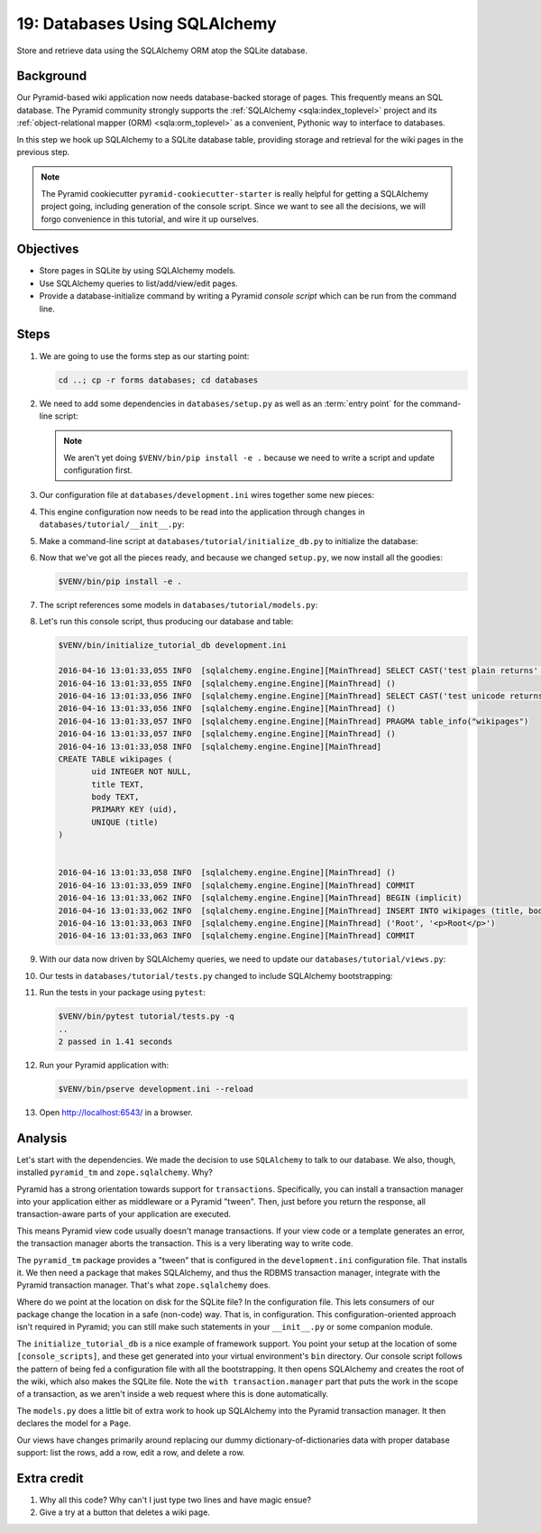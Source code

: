 .. _qtut_databases:

==============================
19: Databases Using SQLAlchemy
==============================

Store and retrieve data using the SQLAlchemy ORM atop the SQLite database.


Background
==========

Our Pyramid-based wiki application now needs database-backed storage of pages.
This frequently means an SQL database. The Pyramid community strongly supports
the :ref:`SQLAlchemy <sqla:index_toplevel>` project and its
:ref:`object-relational mapper (ORM) <sqla:orm_toplevel>` as a convenient,
Pythonic way to interface to databases.

In this step we hook up SQLAlchemy to a SQLite database table, providing
storage and retrieval for the wiki pages in the previous step.

.. note::

    The Pyramid cookiecutter ``pyramid-cookiecutter-starter`` is really
    helpful for getting a SQLAlchemy project going, including generation of
    the console script. Since we want to see all the decisions, we will forgo
    convenience in this tutorial, and wire it up ourselves.


Objectives
==========

- Store pages in SQLite by using SQLAlchemy models.

- Use SQLAlchemy queries to list/add/view/edit pages.

- Provide a database-initialize command by writing a Pyramid *console script*
  which can be run from the command line.


Steps
=====

#.  We are going to use the forms step as our starting point:

    .. code-block:: bash

        cd ..; cp -r forms databases; cd databases

#.  We need to add some dependencies in ``databases/setup.py`` as well as an :term:`entry point` for the command-line script:

    .. literalinclude:: databases/setup.py
        :linenos:
        :emphasize-lines: 9-10, 12, 34-36

    .. note:: We aren't yet doing ``$VENV/bin/pip install -e .`` because we need to write a script and update configuration first.

#.  Our configuration file at ``databases/development.ini`` wires together some new pieces:

    .. literalinclude:: databases/development.ini
        :language: ini

#.  This engine configuration now needs to be read into the application through changes in ``databases/tutorial/__init__.py``:

    .. literalinclude:: databases/tutorial/__init__.py
        :linenos:

#.  Make a command-line script at ``databases/tutorial/initialize_db.py`` to initialize the database:

    .. literalinclude:: databases/tutorial/initialize_db.py
        :linenos:

#.  Now that we've got all the pieces ready, and because we changed ``setup.py``, we now install all the goodies:

    .. code-block:: bash

        $VENV/bin/pip install -e .

#.  The script references some models in ``databases/tutorial/models.py``:

    .. literalinclude:: databases/tutorial/models.py
        :linenos:

#.  Let's run this console script, thus producing our database and table:

    .. code-block:: bash

        $VENV/bin/initialize_tutorial_db development.ini

        2016-04-16 13:01:33,055 INFO  [sqlalchemy.engine.Engine][MainThread] SELECT CAST('test plain returns' AS VARCHAR(60)) AS anon_1
        2016-04-16 13:01:33,055 INFO  [sqlalchemy.engine.Engine][MainThread] ()
        2016-04-16 13:01:33,056 INFO  [sqlalchemy.engine.Engine][MainThread] SELECT CAST('test unicode returns' AS VARCHAR(60)) AS anon_1
        2016-04-16 13:01:33,056 INFO  [sqlalchemy.engine.Engine][MainThread] ()
        2016-04-16 13:01:33,057 INFO  [sqlalchemy.engine.Engine][MainThread] PRAGMA table_info("wikipages")
        2016-04-16 13:01:33,057 INFO  [sqlalchemy.engine.Engine][MainThread] ()
        2016-04-16 13:01:33,058 INFO  [sqlalchemy.engine.Engine][MainThread]
        CREATE TABLE wikipages (
               uid INTEGER NOT NULL,
               title TEXT,
               body TEXT,
               PRIMARY KEY (uid),
               UNIQUE (title)
        )


        2016-04-16 13:01:33,058 INFO  [sqlalchemy.engine.Engine][MainThread] ()
        2016-04-16 13:01:33,059 INFO  [sqlalchemy.engine.Engine][MainThread] COMMIT
        2016-04-16 13:01:33,062 INFO  [sqlalchemy.engine.Engine][MainThread] BEGIN (implicit)
        2016-04-16 13:01:33,062 INFO  [sqlalchemy.engine.Engine][MainThread] INSERT INTO wikipages (title, body) VALUES (?, ?)
        2016-04-16 13:01:33,063 INFO  [sqlalchemy.engine.Engine][MainThread] ('Root', '<p>Root</p>')
        2016-04-16 13:01:33,063 INFO  [sqlalchemy.engine.Engine][MainThread] COMMIT

#.  With our data now driven by SQLAlchemy queries, we need to update our ``databases/tutorial/views.py``:

    .. literalinclude:: databases/tutorial/views.py
        :linenos:

#.  Our tests in ``databases/tutorial/tests.py`` changed to include SQLAlchemy bootstrapping:

    .. literalinclude:: databases/tutorial/tests.py
        :linenos:

#.  Run the tests in your package using ``pytest``:

    .. code-block:: bash

        $VENV/bin/pytest tutorial/tests.py -q
        ..
        2 passed in 1.41 seconds

#.  Run your Pyramid application with:

    .. code-block:: bash

        $VENV/bin/pserve development.ini --reload

#.  Open http://localhost:6543/ in a browser.


Analysis
========

Let's start with the dependencies. We made the decision to use ``SQLAlchemy``
to talk to our database. We also, though, installed ``pyramid_tm`` and
``zope.sqlalchemy``. Why?

Pyramid has a strong orientation towards support for ``transactions``.
Specifically, you can install a transaction manager into your application
either as middleware or a Pyramid "tween". Then, just before you return the
response, all transaction-aware parts of your application are executed.

This means Pyramid view code usually doesn't manage transactions. If your view
code or a template generates an error, the transaction manager aborts the
transaction. This is a very liberating way to write code.

The ``pyramid_tm`` package provides a "tween" that is configured in the
``development.ini`` configuration file. That installs it. We then need a
package that makes SQLAlchemy, and thus the RDBMS transaction manager,
integrate with the Pyramid transaction manager. That's what ``zope.sqlalchemy``
does.

Where do we point at the location on disk for the SQLite file? In the
configuration file. This lets consumers of our package change the location in a
safe (non-code) way. That is, in configuration. This configuration-oriented
approach isn't required in Pyramid; you can still make such statements in your
``__init__.py`` or some companion module.

The ``initialize_tutorial_db`` is a nice example of framework support. You
point your setup at the location of some ``[console_scripts]``, and these get
generated into your virtual environment's ``bin`` directory. Our console script
follows the pattern of being fed a configuration file with all the
bootstrapping. It then opens SQLAlchemy and creates the root of the wiki, which
also makes the SQLite file. Note the ``with transaction.manager`` part that
puts the work in the scope of a transaction, as we aren't inside a web request
where this is done automatically.

The ``models.py`` does a little bit of extra work to hook up SQLAlchemy into
the Pyramid transaction manager. It then declares the model for a ``Page``.

Our views have changes primarily around replacing our dummy
dictionary-of-dictionaries data with proper database support: list the rows,
add a row, edit a row, and delete a row.


Extra credit
============

#. Why all this code? Why can't I just type two lines and have magic ensue?

#. Give a try at a button that deletes a wiki page.

